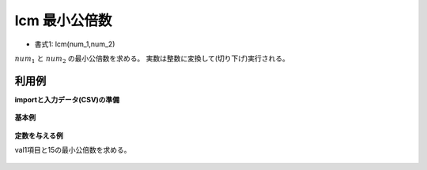 lcm 最小公倍数
------------------

* 書式1: lcm(num_1,num_2) 


:math:`num_1` と :math:`num_2` の最小公倍数を求める。
実数は整数に変換して(切り下げ)実行される。


利用例
''''''''''''

**importと入力データ(CSV)の準備**

  .. code-block:: python
    :linenos:

    import nysol.mcmd as nm

    with open('dat1.csv','w') as f:
      f.write(
    '''id,val1,val2
    1,5,3
    2,12,4
    3,,
    4,5.1,3.1
    ''')


**基本例**


  .. code-block:: python
    :linenos:

    nm.mcal(c='lcm(${val1},${val2})', a='rsl', i="dat1.csv", o="rsl1.csv").run()
    ### rsl1.csv の内容
    # id,val1,val2,rsl
    # 1,5,3,15
    # 2,12,4,12
    # 3,,,
    # 4,5.1,3.1,15


**定数を与える例**

val1項目と15の最小公倍数を求める。

  .. code-block:: python
    :linenos:

    nm.mcal(c='lcm(${val1},15)', a='rsl', i="dat1.csv", o="rsl2.csv").run()
    ### rsl2.csv の内容
    # id,val1,val2,rsl
    # 1,5,3,15
    # 2,12,4,60
    # 3,,,
    # 4,5.1,3.1,15


